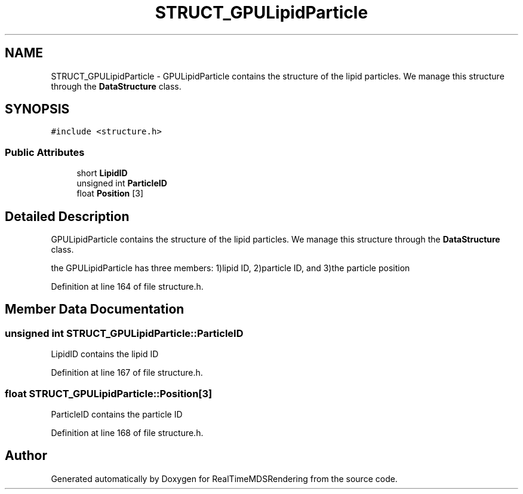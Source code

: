 .TH "STRUCT_GPULipidParticle" 3 "Wed Jun 21 2017" "RealTimeMDSRendering" \" -*- nroff -*-
.ad l
.nh
.SH NAME
STRUCT_GPULipidParticle \- GPULipidParticle contains the structure of the lipid particles\&. We manage this structure through the \fBDataStructure\fP class\&.  

.SH SYNOPSIS
.br
.PP
.PP
\fC#include <structure\&.h>\fP
.SS "Public Attributes"

.in +1c
.ti -1c
.RI "short \fBLipidID\fP"
.br
.ti -1c
.RI "unsigned int \fBParticleID\fP"
.br
.ti -1c
.RI "float \fBPosition\fP [3]"
.br
.in -1c
.SH "Detailed Description"
.PP 
GPULipidParticle contains the structure of the lipid particles\&. We manage this structure through the \fBDataStructure\fP class\&. 

the GPULipidParticle has three members: 1)lipid ID, 2)particle ID, and 3)the particle position 
.PP
Definition at line 164 of file structure\&.h\&.
.SH "Member Data Documentation"
.PP 
.SS "unsigned int STRUCT_GPULipidParticle::ParticleID"
LipidID contains the lipid ID 
.PP
Definition at line 167 of file structure\&.h\&.
.SS "float STRUCT_GPULipidParticle::Position[3]"
ParticleID contains the particle ID 
.PP
Definition at line 168 of file structure\&.h\&.

.SH "Author"
.PP 
Generated automatically by Doxygen for RealTimeMDSRendering from the source code\&.
